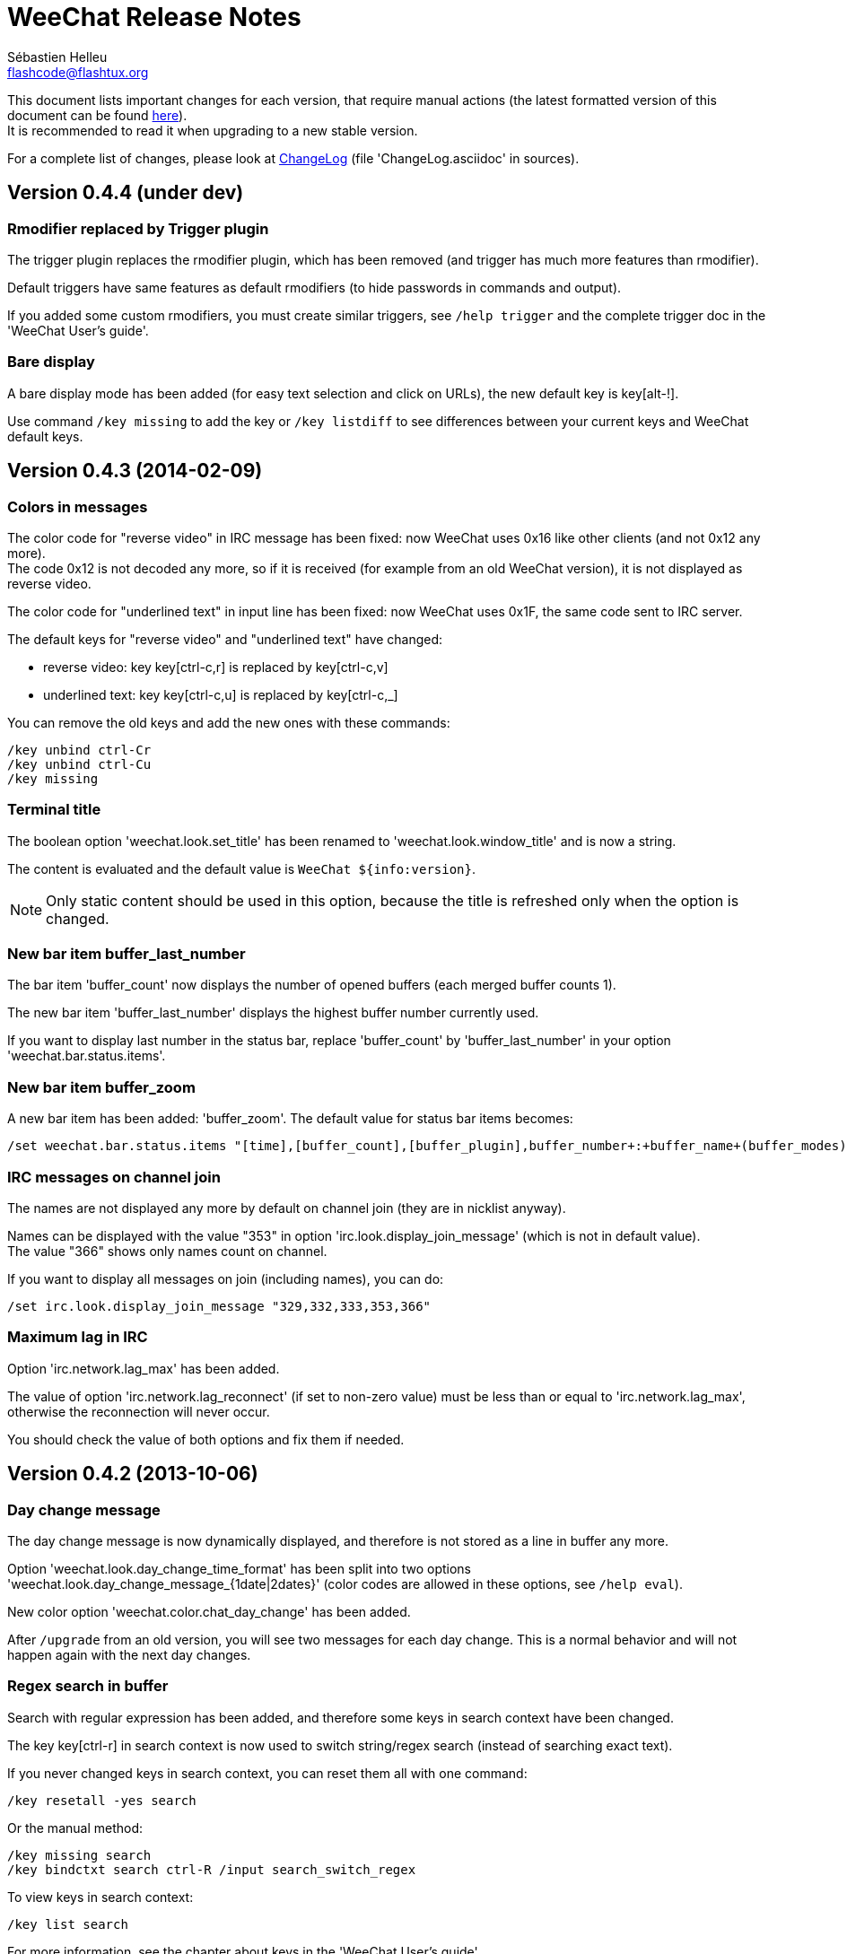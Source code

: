 = WeeChat Release Notes
:author: Sébastien Helleu
:email: flashcode@flashtux.org
:lang: en


This document lists important changes for each version, that require manual
actions (the latest formatted version of this document can be found
http://weechat.org/files/releasenotes/ReleaseNotes-devel.html[here]). +
It is recommended to read it when upgrading to a new stable
version.

For a complete list of changes, please look at
http://weechat.org/files/changelog/ChangeLog-devel.html[ChangeLog]
(file 'ChangeLog.asciidoc' in sources).


== Version 0.4.4 (under dev)

=== Rmodifier replaced by Trigger plugin

The trigger plugin replaces the rmodifier plugin, which has been removed
(and trigger has much more features than rmodifier).

Default triggers have same features as default rmodifiers (to hide passwords
in commands and output).

If you added some custom rmodifiers, you must create similar triggers, see
`/help trigger` and the complete trigger doc in the 'WeeChat User's guide'.

=== Bare display

A bare display mode has been added (for easy text selection and click on URLs),
the new default key is key[alt-!].

Use command `/key missing` to add the key or `/key listdiff` to see differences
between your current keys and WeeChat default keys.

== Version 0.4.3 (2014-02-09)

=== Colors in messages

The color code for "reverse video" in IRC message has been fixed: now WeeChat
uses 0x16 like other clients (and not 0x12 any more). +
The code 0x12 is not decoded any more, so if it is received (for example from
an old WeeChat version), it is not displayed as reverse video.

The color code for "underlined text" in input line has been fixed: now WeeChat
uses 0x1F, the same code sent to IRC server.

The default keys for "reverse video" and "underlined text" have changed:

* reverse video: key key[ctrl-c,r] is replaced by key[ctrl-c,v]
* underlined text: key key[ctrl-c,u] is replaced by key[ctrl-c,_]

You can remove the old keys and add the new ones with these commands:

----
/key unbind ctrl-Cr
/key unbind ctrl-Cu
/key missing
----

=== Terminal title

The boolean option 'weechat.look.set_title' has been renamed to
'weechat.look.window_title' and is now a string.

The content is evaluated and the default value is `WeeChat ${info:version}`.

[NOTE]
Only static content should be used in this option, because the title is
refreshed only when the option is changed.

=== New bar item buffer_last_number

The bar item 'buffer_count' now displays the number of opened buffers (each
merged buffer counts 1).

The new bar item 'buffer_last_number' displays the highest buffer number
currently used.

If you want to display last number in the status bar, replace 'buffer_count'
by 'buffer_last_number' in your option 'weechat.bar.status.items'.

=== New bar item buffer_zoom

A new bar item has been added: 'buffer_zoom'.
The default value for status bar items becomes:

----
/set weechat.bar.status.items "[time],[buffer_count],[buffer_plugin],buffer_number+:+buffer_name+(buffer_modes)+{buffer_nicklist_count}+buffer_zoom+buffer_filter,[lag],[hotlist],completion,scroll"
----

=== IRC messages on channel join

The names are not displayed any more by default on channel join (they are in
nicklist anyway).

Names can be displayed with the value "353" in option
'irc.look.display_join_message' (which is not in default value). +
The value "366" shows only names count on channel.

If you want to display all messages on join (including names), you can do:

----
/set irc.look.display_join_message "329,332,333,353,366"
----

=== Maximum lag in IRC

Option 'irc.network.lag_max' has been added.

The value of option 'irc.network.lag_reconnect' (if set to non-zero value) must
be less than or equal to 'irc.network.lag_max', otherwise the reconnection will
never occur.

You should check the value of both options and fix them if needed.

== Version 0.4.2 (2013-10-06)

=== Day change message

The day change message is now dynamically displayed, and therefore is not stored
as a line in buffer any more.

Option 'weechat.look.day_change_time_format' has been split into two options
'weechat.look.day_change_message_{1date|2dates}' (color codes are allowed in
these options, see `/help eval`).

New color option 'weechat.color.chat_day_change' has been added.

After `/upgrade` from an old version, you will see two messages for each day
change. This is a normal behavior and will not happen again with the next day
changes.

=== Regex search in buffer

Search with regular expression has been added, and therefore some keys in search
context have been changed.

The key key[ctrl-r] in search context is now used to switch string/regex search
(instead of searching exact text).

If you never changed keys in search context, you can reset them all with one
command:

----
/key resetall -yes search
----

Or the manual method:

----
/key missing search
/key bindctxt search ctrl-R /input search_switch_regex
----

To view keys in search context:

----
/key list search
----

For more information, see the chapter about keys in the 'WeeChat User's guide'.

=== New rmodifier

A new rmodifier "secure" has been added to hide passphrase and passwords
displayed by command "/secure". Use command `/rmodifier missing` to add it.

=== Color codes in options

The format for color codes in some options has changed. The options are
evaluated with the function "string_eval_expression", which uses the format
`${color:xxx}`.

Following options are affected:

* 'weechat.look.buffer_time_format'
* 'weechat.look.prefix_action'
* 'weechat.look.prefix_error'
* 'weechat.look.prefix_join'
* 'weechat.look.prefix_network'
* 'weechat.look.prefix_quit'

The options using old format `${xxx}` must be changed with new format
`${color:xxx}` (where xxx is a color name or number, with optional color
attributes).

Example:

----
/set weechat.look.buffer_time_format "${color:251}%H${color:243}%M${color:238}%S"
----

=== Binary and man page

WeeChat binary and man page have been renamed from `weechat-curses` to
`weechat`.

A symbolic link has been added for binary: `weechat-curses` -> `weechat`
(so that the /upgrade from a old version will still work).

If you upgrade from an old version, it is recommended to force the use of the
new binary name with the command: `/upgrade /path/to/weechat` (replace the path
accordingly).

[NOTE]
For packagers: you should create the link `weechat-curses` -> `weechat` if it's
not automatically created in the package (both cmake and configure are creating
this link on make install).

=== Man page / documentation

Documentation is not built by default any more, you have to use option
`-DENABLE_DOC=ON` in cmake to enable it.

The man page is now built with asciidoc and translated in several
languages. A new cmake option `ENABLE_MAN` has been added to compile man page
(`OFF` by default).

=== Aspell colors

Option 'aspell.look.color' has been renamed to 'aspell.color.misspelled'.

== Version 0.4.1 (2013-05-20)

=== Nicklist diff in relay

A new message with identifier "_nicklist_diff" has been added in relay (WeeChat
protocol). WeeChat may decide to send full nicklist or this nicklist diff at any
time (depending on size of message, the smaller is sent).

Clients using nicklist must implement it.

For more info about content of message, see document 'WeeChat Relay Protocol'.

=== Dynamic nick prefix/suffix

The nick prefix/suffix (for example: "<" and ">") are now dynamic and used on
display (not stored any more in the line).

Options moved from irc plugin (irc.conf) to core (weechat.conf):

* 'irc.look.nick_prefix' moved to 'weechat.look.nick_prefix'
* 'irc.look.nick_suffix' moved to 'weechat.look.nick_suffix'
* 'irc.color.nick_prefix' moved to 'weechat.color.chat_nick_prefix'
* 'irc.color.nick_suffix' moved to 'weechat.color.chat_nick_suffix'

Types and default values for these four options remain unchanged.

Two new options to customize the truncature char (by default "`+`"):

* 'weechat.look.prefix_align_more_after' (boolean, 'on' by default)
* 'weechat.look.prefix_buffer_align_more_after' (boolean, 'on' by default)

When these options are enabled (default), the "`+`" is displayed after the
text, replacing the space that should be displayed there. +
When turned off, the "`+`" will replace last char of text.

Example for a nicks "FlashCode" and "fc" with different values for options
'weechat.look.prefix_align_max', 'weechat.look.prefix_align_more_after',
'weechat.look.nick_prefix' and 'weechat.look.nick_suffix':

----
                      # align_max, more_after, prefix/suffix

FlashCode │ test      # 0, on
       fc │ test

FlashCod+│ test       # 8, on
      fc │ test

FlashCo+ │ test       # 8, off
      fc │ test

<FlashCode> │ test    # 0, on,  < >
       <fc> │ test

<FlashC>+│ test       # 8, on,  < >
    <fc> │ test

<Flash+> │ test       # 8, off, < >
    <fc> │ test
----

After `/upgrade`, if you set new options to non-empty strings, and if old
options were set to non-empty strings too, you will see double prefix/suffix
on old messages, this is normal behavior (lines displayed before `/upgrade`
have prefix/suffix saved in prefix, but new lines don't have them any more).

New options in logger plugin (logger.conf):

* 'logger.file.nick_prefix': prefix for nicks in log files (default: empty
  string)
* 'logger.file.nick_suffix': suffix for nicks in log files (default: empty
  string)

=== IRC reconnection on important lag

Option 'irc.network.lag_disconnect' has been renamed to
'irc.network.lag_reconnect' and value is now a number of seconds (instead of
minutes).

=== IRC passwords hidden

IRC plugin is now using modifiers "irc_command_auth" and "irc_message_auth" to
hide passwords.

The option 'irc.look.hide_nickserv_pwd' has been removed, and a new option
'irc.look.nicks_hide_password' has been added (by default passwords are hidden
only for "nickserv").

A new rmodifier "message_auth" has been added to hide passwords displayed by
command "/msg nickserv identify|register|ghost|release" and the rmodifier
"nickserv" has been renamed to "command_auth".

If you never added/changed rmodifiers, you can just reset all rmodifiers:

----
/rmodifier default -yes
----

If you added/changed some rmodifiers, do it manually with these commands:

----
/rmodifier del nickserv
/rmodifier add command_auth history_add,input_text_display,irc_command_auth 1,4* ^(/(msg|quote) +nickserv +(id|identify|register|ghost \S+|release \S+) +)(.*)
/rmodifier add message_auth irc_message_auth 1,3* ^(.*(id|identify|register|ghost \S+|release \S+) +)(.*)
----

=== Lua constants

For consistency with other supported languages, the API constants in Lua have
been redefined as constants instead of functions.

Therefore, the use of a constant must be changed: the parentheses must be
removed.

The old syntax was:

[source,lua]
----
return weechat.WEECHAT_RC_OK()
----

The new syntax is:

[source,lua]
----
return weechat.WEECHAT_RC_OK
----

=== Guile callbacks

The way to give arguments for guile callbacks has been fixed: now arguments are
sent individually (instead of a list with all arguments inside).

Therefore, existing guile scripts must be modified accordingly. Moreover,
WeeChat now requires Guile ≥ 2.0 to compile.

== Version 0.4.0 (2013-01-20)

=== Conditions in bars

Conditions in bars have changed, and now an expression is evaluated.

If you have a value with many conditions in a bar, like: `nicklist,active`, you
must now use an expression like: `${nicklist} && ${active}` (see the chapter
about bars in the 'WeeChat User's guide').

=== IPv6 by default

==== IRC

IPv6 is now used by default to connect to IRC servers, with fallback to
IPv4. The option 'irc.server_default.ipv6' is now "on" by default. If IPv6 is
not enabled or fails, IPv4 will be used. The "ipv6" option in server is now used
to disable IPv6 and force IPv4 (if option is turned "off").

==== Relay

Relay plugin is now listening by default on an IPv6 socket (new option
'relay.network.ipv6', on by default), so connections with IPv4 will have
IPv4-mapped IPv6 addresses, like: "::ffff:127.0.0.1" (for "127.0.0.1"); check
that value of option 'relay.network.allowed_ips' supports this mapping, or
disable IPv6 in relay if you don't plan to use it at all:

----
/set relay.network.ipv6 off
----

== Version 0.3.9.2 (2012-11-18)

This version fixes a security vulnerability when a plugin/script gives untrusted
command to API function "hook_process".

== Version 0.3.9.1 (2012-11-09)

This version fixes crash when decoding IRC colors in strings.

== Version 0.3.9 (2012-09-29)

=== Options moved

Options moved from core (weechat.conf) to irc plugin (irc.conf):

* 'weechat.look.nickmode' moved to 'irc.look.nick_mode' (new type: integer
   with values: none/prefix/action/both)
* 'weechat.look.nickmode_empty' moved to 'irc.look.nick_mode_empty'

=== New bar item buffer_modes

A new bar item has been added: 'buffer_modes' and irc option
'irc.look.item_channel_modes' has been removed; to display irc channel modes in
status bar (after channel name), you have to manually add the new item
'buffer_modes' (this is now used by default in status bar items), default value
for status bar items becomes:

----
/set weechat.bar.status.items "[time],[buffer_count],[buffer_plugin],buffer_number+:+buffer_name+(buffer_modes)+{buffer_nicklist_count}+buffer_filter,[lag],[hotlist],completion,scroll"
----

=== Command /aspell

New options in command `/aspell`:

* `enable`: enable aspell
* `disable`: disable aspell
* `toggle`: toggle aspell (new default key: key[alt-s])

Options renamed in command `/aspell`:

* `enable` renamed to `setdict` (set dictionary for current buffer)
* `disable` renamed to `deldict` (delete dictionary used on current buffer)
* `dictlist` renamed to `listdict` (show installed dictionaries)

=== Horizontal separator

An horizontal separator has been added between split windows, and two options
have been added to toggle separators (both are enabled by default):

* 'weechat.look.window_separator_horizontal'
* 'weechat.look.window_separator_vertical'

=== New keys

New keys were added, use command `/key missing` to add them or `/key listdiff`
to see differences between your current keys and WeeChat default keys.

== Version 0.3.8 (2012-06-03)

=== Options

Options 'weechat.look.prefix_align_more' and
'weechat.look.prefix_buffer_align_more' have been converted from type boolean to
string:

* if the value was on (default), new value is "+" and you can now customize this
  char
* if the value was off, you have to set " " (string with one space)

=== Paste detection

Option 'weechat.look.paste_max_lines' can now be used with value 0 to detect
paste with one line (only if terminal "bracketed paste mode" is enabled when
option 'weechat.look.paste_bracketed' is on); so now the value -1 is used to
disable paste detection: if your value was 0, you should set it to -1

----
/set weechat.look.paste_max_lines -1
----

=== Rmodifier

Rmodifier "nickserv" has a new default regex which includes option "release" for
command "/msg nickserv".

If you never added/changed rmodifiers, you can just reset all rmodifiers:

----
/rmodifier default -yes
----

If you added/changed some rmodifiers, do it manually with these commands:

----
/rmodifier del nickserv
/rmodifier add nickserv history_add,input_text_display 1,4* ^(/(msg|quote) +nickserv +(id|identify|ghost \S+|release \S+) +)(.*)
----

== Version 0.3.7 (2012-02-26)

=== Options

Option `scroll_unread` has been moved from command `/input` to `/window`,
therefore default command of key key[alt-u] has been updated. To bind key with
new default value:

----
/key bind meta-u /window scroll_unread
----

Option 'weechat.history.max_lines' has been renamed to
'weechat.history.max_buffer_lines_number'.

Option 'weechat.plugin.extension' now supports list of extensions, and new
default value is ".so,.dll" (with this value, weechat.conf is compatible with
Cygwin).

=== Extended regex

Extended regex is used in filters and irc ignore, so some chars that needed
escape in past do not need any more (for example `[0-9]\+` becomes `[0-9]+`),
filters and ignore have to be manually fixed.

Option 'weechat.look.highlight_regex' becomes case insensitive by default, to
make it case sensitive, use "(?-i)" at beginning of string, for example:
"(?-i)FlashCode|flashy".

== Version 0.3.6 (2011-10-22)

=== Options

Option 'weechat.look.hline_char' has been renamed to
'weechat.look.separator_horizontal'.

=== Bold in colors

Bold is not used any more for basic colors (used only if terminal has less than
16 colors), a new option has been added to force bold if needed:
'weechat.look.color_basic_force_bold'.

== Version 0.3.5 (2011-05-15)

=== Colors

If you have some colors defined in section "palette" with version 0.3.4, you
should remove all colors defined, and add new aliases (it's not needed any more
to add colors before using them).

Colors for nick prefixes (char for op, voice, ..) are defined in a single option
'irc.color.nick_prefixes', therefore following options will be lost:
'irc.color.nick_prefix_op', 'irc.color.nick_prefix_halfop',
'irc.color.nick_prefix_voice', 'irc.color.nick_prefix_user'.

=== Hotlist

==== Counters

Count of messages have been added to hotlist by default, if you want to come
back to old behavior, do that:

----
/set weechat.look.hotlist_count_max 0
/set weechat.look.hotlist_buffer_separator ","
----

==== Away and current buffer

When you are away, all buffers are now added to hotlist by default (even if they
are displayed in a window), if you want to come back to old behavior, do that:

----
/set weechat.look.hotlist_add_buffer_if_away off
----

=== New keys

New keys were added, use command `/key missing` to add them or `/key listdiff`
to see differences between your current keys and WeeChat default keys.

== Version 0.3.4 (2011-01-16)

=== After /upgrade

If you are using `/upgrade` from a previous release:

* some nick prefixes can be wrong, so it is recommended to do `/allchan names`
* nick colors are defined with a new option 'weechat.color.chat_nick_colors',
  therefore old options 'weechat.color.chat_nick_color1..10' will be lost when
  upgrading
* nick colors in messages displayed will be wrong if you changed some nick
  colors (old default colors will be used)

=== Options

Some IRC options have been renamed, before upgrading to this version, note
value for old options, and set them again with new name:

* options moved from 'network' section to servers (with global value, and server
  value, like other server options):
** 'irc.network.connection_timeout' moved to
   'irc.server_default.connection_timeout'
** 'irc.network.anti_flood_prio_high' moved to
   'irc.server_default.anti_flood_prio_high'
** 'irc.network.anti_flood_prio_low' moved to
   'irc.server_default.anti_flood_prio_low'
** 'irc.network.away_check' moved to 'irc.server_default.away_check'
** 'irc.network.away_check_max_nicks' moved to
   'irc.server_default.away_check_max_nicks'
** 'irc.network.default_msg_part' moved to 'irc.server_default.default_msg_part'
** 'irc.network.default_msg_quit' moved to 'irc.server_default.default_msg_quit'
* other IRC options renamed:
** 'irc.look.open_channel_near_server' moved to 'irc.look.new_channel_position'
   (old option was boolean, new is integer with value as string)
** 'irc.look.open_pv_near_server' moved to 'irc.look.new_pv_position'
   (old option was boolean, new is integer with value as string)

== Version 0.3.3 (2010-08-07)

=== After /upgrade

If you are using `/upgrade` from a previous release, then you must reconnect to
IRC servers in order to use new command /wallchops.

=== Options

Option 'irc.look.show_away_once' has been renamed to
'irc.look.display_pv_away_once'.

Option 'irc.network.lag_min_show' is now in milliseconds, you should set new
value: your current value multiplied by 1000 (new default value is 500).

== Version 0.3.2 (2010-04-18)

=== After /upgrade

If you are using `/upgrade` from a previous release, then you must execute this
command on all IRC servers/channels/private buffers and xfer DCC chats (not
needed on WeeChat core buffer or buffers from other plugins/scripts):

----
/buffer set highlight_words $nick
----

== Version 0.3.1.1 (2010-01-31)

This version fixes crashes with SSL connection and purge of old DCC chats.

All users of version 0.3.1 should upgrade to this version.

== Version 0.3.1 (2010-01-23)

=== Aliases

IRC commands /ame and /amsg are now aliases, if you are upgrading from version
0.3.0, you must create aliases with following commands:

----
/alias aaway allserv /away
/alias ame allchan /me
/alias amsg allchan /amsg *
/alias anick allserv /nick
----

== Version 0.3.0 (2009-09-06)

This version brings *MAJOR* changes, especially for configuration files and
plugin API and it not compatible with previous versions.

Major differences:

* it is *NOT POSSIBLE* to use command `/upgrade` from a version 0.2.x to 0.3.x;
  you have to quit your old WeeChat, then run new version.
* new configuration files (`*.conf`) are not compatible with old files (`*.rc`).
* name of options is similar to old versions, but there is now one configuration
  file by plugin, and one file for WeeChat core; there is
  *no automatic conversion* for your old options to new configuration files,
  so you'll have to setup again your IRC servers and all other options.
* plugin API has been rewritten and is not compatible with previous versions;
  accordingly, scripts and plugins must have been designed for version 0.3.x to
  be loaded into WeeChat.

More information about new API is available on wiki:
http://wiki.flashtux.org/wiki/WeeChat_0.3.0
and http://wiki.flashtux.org/wiki/WeeChat_0.3.0_API

== Version 0.2.6.3 (2009-06-13)

This version fixes gnutls detection.

== Version 0.2.6.2 (2009-04-18)

This version fixes a bug with charset decoding (like 'iso2022jp').

== Version 0.2.6.1 (2009-03-14)

This version fixes a major bug: crash with some special chars in IRC messages.

== Version 0.2.6 (2007-09-06)

No release note.

== Version 0.2.5 (2007-06-07)

No release note.

== Version 0.2.4 (2007-03-29)

No release note.

== Version 0.2.3 (2007-01-10)

This version fixes several major bugs of version 0.2.2.

All users of version 0.2.2 should upgrade to this version.

== Version 0.2.2 (2007-01-06)

=== Charset plugin

For users of any previous version, all your charset settings in weechat.rc will
be LOST! You should save your weechat.rc to keep your values and set them again
with new 'charset' plugin.

For ISO users: history of channels may be without accents (after `/upgrade`),
this is not recoverable, but this is not a bug. All new messages should be OK.

Be careful, now default encode is UTF-8 for all channels (before it was terminal
charset). If you still want to send messages as 'ISO-8859-1', you should set
either global encode or server specific encode to 'ISO-8859-1'.

For global encode:

----
/setp charset.global.encode = "ISO-8859-1"
----

For server encode (on server buffer):

----
/charset encode ISO-8859-1
----

=== New keys

New keys for topic scroll: key[F9]/key[F10].

Key key[F10] was used for `infobar_clear` in previous WeeChat versions, you
have to manually rebind this key (except for new WeeChat users):

----
/key <press alt+"k" then F10> scroll_topic_right
----

Which gives something like:

----
/key meta2-21~ scroll_topic_right
----

== Version 0.2.1 (2006-10-01)

No release note.

== Version 0.2.0 (2006-08-19)

=== After /upgrade

If you upgraded with `/upgrade` in WeeChat, you should `/disconnect` and then
`/reconnect` on each server, to display properly channel/user modes.

=== Plugins

If you're using plugins, you should remove some old plugins libraries in WeeChat
system library directory (commonly '/usr/local/lib/weechat/plugins'): remove
`lib*` files (like `libperl.*`, `libpython.*`, ..) and keep only new libraries
(`perl.*`, `python.*`, ..).

== Version 0.1.9 (2006-05-25)

=== DCC chat

Please close all DCC chat buffers before using /upgrade command, otherwise you
may experience problems with DCC chats.

=== Script API

Some changes in script API: now timer handlers functions takes exactly 0 (zero)
argument (in version 0.1.8, two arguments were mandatory but not used: server
and arguments).

== Version 0.1.8 (2006-03-18)

=== After /upgrade

After installing 0.1.8 (or with `/upgrade`), issue both commands (if you didn't
redefine these keys (key[alt-]key[Home]/key[End]):

----
/key unbind meta-meta2-1~
/key unbind meta-meta2-4~
----

Then launch again WeeChat (or issue `/upgrade`).

=== Configuration files

It is recommended for users of version 0.1.7 (or any older), to replace values
in setup file ('~/.weechat/weechat.rc'):

* option: log_path: replace '~/.weechat/logs' by '%h/logs'
* option: plugins_path: replace '~/.weechat/plugins' by '%h/plugins'

The string '%h' is replaced by WeeChat home (default: '~/.weechat', may be
overridden by new command line argument `--dir`).

=== Keys

Keys key[alt-]key[Home]/key[End] were used for nicklist scroll, they're now
replaced by key[alt-]key[F11]/key[F12].

== Version 0.1.7 (2006-01-14)

=== Ruby

Ruby script plugin has been added but is experimental in this release. You're
warned!

=== Command /away

Command `/away` was changed to be RFC 2812 compliant. Now argument is required
to set away, and no argument means remove away ("back").

Option 'irc_default_msg_away' has been removed.

== Version 0.1.6 (2005-11-11)

=== Script API

Incompatibility with some old scripts: now all handlers have to return a code
for completion, and to do some actions about message to ignore (please look at
documentation for detail).

=== OpenBSD

On OpenBSD, the new option 'plugins_extension' should be set to '.so.0.0' since
the plugins names are ending by '.so.0.0' and not '.so'.

=== UTF-8

With new and full UTF-8 support, the option 'look_charset_internal' should be
set to blank for most cases. Forces it only if your locale is not properly
detected by WeeChat (you can set 'UTF-8' or 'ISO-8859-15' for example, depending
on your locale). WeeChat is looking for 'UTF-8' in your locale name at startup.

== Version 0.1.5 (2005-09-24)

No release note.

== Version 0.1.4 (2005-07-30)

No release note.

== Version 0.1.3 (2005-07-02)

No release note.

== Version 0.1.2 (2005-05-21)

No release note.

== Version 0.1.1 (2005-03-20)

No release note.

== Version 0.1.0 (2005-02-12)

No release note.

== Version 0.0.9 (2005-01-01)

No release note.

== Version 0.0.8 (2004-10-30)

No release note.

== Version 0.0.7 (2004-08-08)

No release note.

== Version 0.0.6 (2004-06-05)

No release note.

== Version 0.0.5 (2004-02-07)

No release note.

== Version 0.0.4 (2004-01-01)

No release note.

== Version 0.0.3 (2003-11-03)

No release note.

== Version 0.0.2 (2003-10-05)

No release note.

== Version 0.0.1 (2003-09-27)

No release note.
